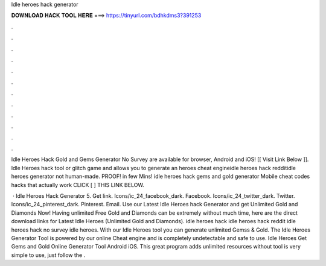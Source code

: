 Idle heroes hack generator



𝐃𝐎𝐖𝐍𝐋𝐎𝐀𝐃 𝐇𝐀𝐂𝐊 𝐓𝐎𝐎𝐋 𝐇𝐄𝐑𝐄 ===> https://tinyurl.com/bdhkdms3?391253



.



.



.



.



.



.



.



.



.



.



.



.

Idle Heroes Hack Gold and Gems Generator No Survey are available for browser, Android and iOS! [[ Visit Link Below ]].  Idle Heroes hack tool or glitch game and allows you to generate an heroes cheat engineidle heroes hack redditidle heroes generator not human-made. PROOF! in few Mins! idle heroes hack gems and gold generator Mobile cheat codes hacks that actually work CLICK [ ] THIS LINK BELOW.

 · Idle Heroes Hack Generator 5. Get link. Icons/ic_24_facebook_dark. Facebook. Icons/ic_24_twitter_dark. Twitter. Icons/ic_24_pinterest_dark. Pinterest. Email. Use our Latest Idle Heroes hack Generator and get Unlimited Gold and Diamonds Now! Having unlimited Free Gold and Diamonds can be extremely  without much time, here are the direct download links for Latest Idle Heroes (Unlimited Gold and Diamonds). idle heroes hack idle heroes hack reddit idle heroes hack no survey idle heroes. With our Idle Heroes tool you can generate unlimited Gemss & Gold. The Idle Heroes Generator Tool is powered by our online Cheat engine and is completely undetectable and safe to use. Idle Heroes Get Gems and Gold Online Generator Tool Android iOS. This great program adds unlimited resources without  tool is very simple to use, just follow the .
